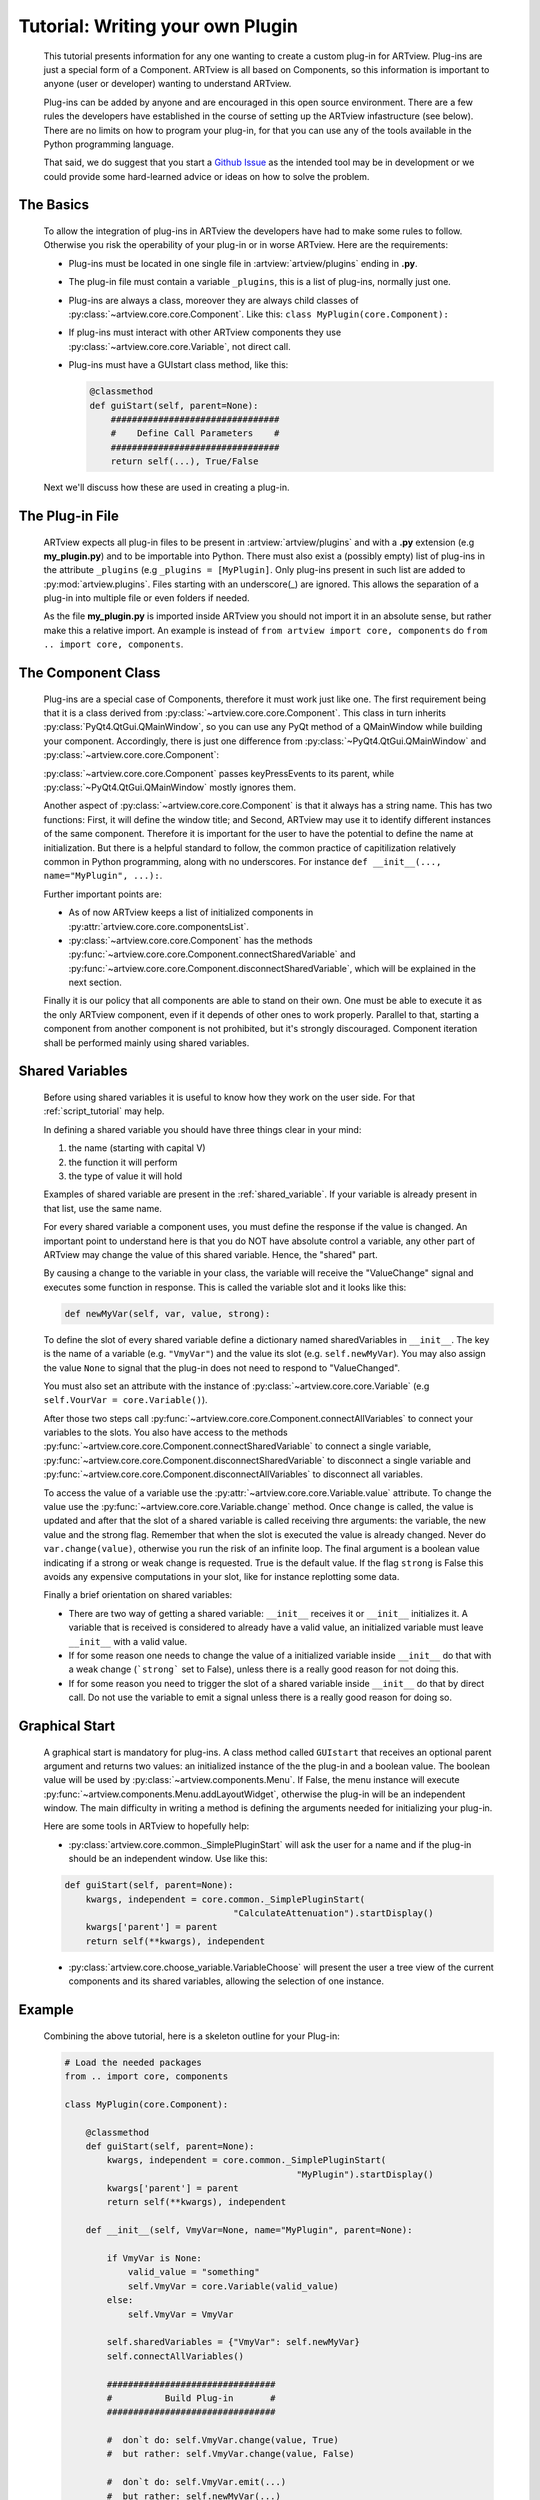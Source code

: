 .. _plugin_tutorial:

Tutorial: Writing your own Plugin
=================================

    This tutorial presents information for any one wanting to create a 
    custom plug-in for ARTview. Plug-ins are just a special form of a Component.
    ARTview is all based on Components, so this information is important 
    to anyone (user or developer) wanting to understand ARTview. 

    Plug-ins can be added by anyone and are encouraged in this open source 
    environment. There are a few rules the developers have established in the
    course of setting up the ARTview infastructure (see below). There are no
    limits on how to program your plug-in, for that you can use any of the 
    tools available in the Python programming language.

    That said, we do suggest that you start a `Github Issue 
    <https://github.com/nguy/artview/issues>`_ as the intended tool may be 
    in development or we could provide some hard-learned advice or 
    ideas on how to solve the problem.


The Basics
----------

    To allow the integration of plug-ins in ARTview the developers have had 
    to make some rules to follow. Otherwise you risk the operability of your 
    plug-in or in worse ARTview. Here are the requirements:

    * Plug-ins must be located in one single file in
      :artview:`artview/plugins` ending in **.py**.

    * The plug-in file must contain a variable ``_plugins``, this is a list of
      plug-ins, normally just one.

    * Plug-ins are always a class, moreover they are always child classes
      of :py:class:`~artview.core.core.Component`. Like this: 
      ``class MyPlugin(core.Component):``

    * If plug-ins must interact with other ARTview components they use
      :py:class:`~artview.core.core.Variable`, not direct call.

    * Plug-ins must have a GUIstart class method, like this:

      .. code-block:: python

          @classmethod
          def guiStart(self, parent=None):
              ################################
              #    Define Call Parameters    #
              ################################
              return self(...), True/False

    Next we'll discuss how these are used in creating a plug-in.

The Plug-in File
----------------

    ARTview expects all plug-in files to be present in :artview:`artview/plugins` 
    and with a **.py** extension (e.g **my_plugin.py**) and to be importable into 
    Python. There must also exist a (possibly empty) list of plug-ins in the 
    attribute ``_plugins`` (e.g ``_plugins = [MyPlugin]``. Only plug-ins present 
    in such list are added to :py:mod:`artview.plugins`. Files starting with an 
    underscore(_) are ignored. This allows the separation of a plug-in into 
    multiple file or even folders if needed.

    As the file **my_plugin.py** is imported inside ARTview you should not
    import it in an absolute sense, but rather make this a relative import. An 
    example is instead of ``from artview import core, components`` do 
    ``from .. import core, components``.

The Component Class
-------------------

    Plug-ins are a special case of Components, therefore it must work
    just like one. The first requirement being that it is a class derived
    from :py:class:`~artview.core.core.Component`. This class in turn
    inherits :py:class:`PyQt4.QtGui.QMainWindow`, so you can use any PyQt
    method of a QMainWindow while building your component. Accordingly, 
    there is just one difference from
    :py:class:`~PyQt4.QtGui.QMainWindow` and
    :py:class:`~artview.core.core.Component`:

    :py:class:`~artview.core.core.Component` passes keyPressEvents to its
    parent, while :py:class:`~PyQt4.QtGui.QMainWindow` mostly ignores them.

    Another aspect of :py:class:`~artview.core.core.Component` is that
    it always has a string name. This has two functions: First, it will
    define the window title; and Second, ARTview may use it to identify
    different instances of the same component. Therefore it is important 
    for the user to have the potential to define the name at initialization. 
    But there is a helpful standard to follow, the common practice of 
    capitilization relatively common in Python programming, along with no
    underscores. For instance ``def __init__(..., name="MyPlugin", ...):``. 

    Further important points are:

    * As of now ARTview keeps a list of initialized components in
      :py:attr:`artview.core.core.componentsList`.
    * :py:class:`~artview.core.core.Component` has the methods
      :py:func:`~artview.core.core.Component.connectSharedVariable` and
      :py:func:`~artview.core.core.Component.disconnectSharedVariable`, which
      will be explained in the next section.

    Finally it is our policy that all components are able to stand on their own.
    One must be able to execute it as the only ARTview component, even if it
    depends of other ones to work properly. Parallel to that, starting a
    component from another component is not prohibited, but it's strongly
    discouraged. Component iteration shall be performed mainly using shared
    variables.

Shared Variables
----------------

    Before using shared variables it is useful to know how they work on 
    the user side. For that :ref:`script_tutorial` may help.

    In defining a shared variable you should have three things clear in
    your mind: 

    1. the name (starting with capital V)
    2. the function it will perform
    3. the type of value it will hold
    
    Examples of  shared variable are present in the :ref:`shared_variable`. 
    If your variable is already present in that list, use the same name.

    For every shared variable a component uses, you must define the response 
    if the value is changed. An important point to understand here
    is that you do NOT have absolute control a variable, any other part of 
    ARTview may change the value of this shared variable. Hence, the "shared" 
    part.

    By causing a change to the variable in your class, the variable will 
    receive the "ValueChange" signal and executes some function in response. 
    This is called the variable slot and it looks like this:

    .. code-block:: python

        def newMyVar(self, var, value, strong):

    To define the slot of every shared variable define a dictionary named 
    sharedVariables in ``__init__``. The key is the name of a variable
    (e.g. ``"VmyVar"``) and the value its slot (e.g. ``self.newMyVar``). You
    may also assign the value ``None`` to signal that the plug-in does not
    need to respond to "ValueChanged". 

    You must also set an attribute with the instance of 
    :py:class:`~artview.core.core.Variable` (e.g
    ``self.VourVar = core.Variable()``). 

    After those two steps call
    :py:func:`~artview.core.core.Component.connectAllVariables` to connect
    your variables to the slots. You also have access to the methods
    :py:func:`~artview.core.core.Component.connectSharedVariable` to connect a
    single variable,
    :py:func:`~artview.core.core.Component.disconnectSharedVariable` to
    disconnect a single variable and
    :py:func:`~artview.core.core.Component.disconnectAllVariables` to
    disconnect all variables.

    To access the value of a variable use the
    :py:attr:`~artview.core.core.Variable.value` attribute. To change the value  
    use the :py:func:`~artview.core.core.Variable.change` method. Once ``change`` 
    is called, the value is updated and after that the slot of a shared variable
    is called receiving thre arguments: the variable, the new value and the
    strong flag. Remember that when the slot is executed the value is already
    changed. Never do ``var.change(value)``, otherwise you run the risk of an 
    infinite loop. The final argument is a boolean value indicating if a 
    strong or weak change is requested. True is the default value. If the flag 
    ``strong`` is False this avoids any expensive computations in your slot, 
    like for instance replotting some data.

    Finally a brief orientation on shared variables:

    * There are two way of getting a shared variable: ``__init__`` receives it
      or ``__init__`` initializes it. A variable that is received is considered
      to already have a valid value, an initialized variable must leave
      ``__init__`` with a valid value.
    * If for some reason one needs to change the value of a initialized
      variable inside ``__init__`` do that with a weak change (```strong``` set
      to False), unless there is a really good reason for not doing this.
    * If for some reason you need to trigger the slot of a shared variable
      inside ``__init__`` do that by direct call. Do not use the variable to
      emit a signal unless there is a really good reason for doing so.

Graphical Start
---------------

    A graphical start is mandatory for plug-ins. A class method called 
    ``GUIstart`` that receives an optional parent argument
    and returns two values: an initialized instance of the the plug-in and a
    boolean value. The boolean value will be used by
    :py:class:`~artview.components.Menu`. If False, the menu instance will
    execute :py:func:`~artview.components.Menu.addLayoutWidget`, otherwise the
    plug-in will be an independent window. The main difficulty in writing a 
    method is defining the arguments needed for initializing your plug-in.

    Here are some tools in ARTview to hopefully help:

    * :py:class:`artview.core.common._SimplePluginStart` will ask the user for
      a name and if the plug-in should be an independent window. Use like
      this:

    .. code-block:: python

        def guiStart(self, parent=None):
            kwargs, independent = core.common._SimplePluginStart(
                                        "CalculateAttenuation").startDisplay()
            kwargs['parent'] = parent
            return self(**kwargs), independent

    * :py:class:`artview.core.choose_variable.VariableChoose` will present the
      user a tree view of the current components and its shared variables,
      allowing the selection of one instance.


Example
-------

    Combining the above tutorial, here is a skeleton outline for your Plug-in:

    .. code-block:: python

        # Load the needed packages
        from .. import core, components

        class MyPlugin(core.Component):

            @classmethod
            def guiStart(self, parent=None):
                kwargs, independent = core.common._SimplePluginStart(
                                                    "MyPlugin").startDisplay()
                kwargs['parent'] = parent
                return self(**kwargs), independent

            def __init__(self, VmyVar=None, name="MyPlugin", parent=None):

                if VmyVar is None:
                    valid_value = "something"
                    self.VmyVar = core.Variable(valid_value)
                else:
                    self.VmyVar = VmyVar

                self.sharedVariables = {"VmyVar": self.newMyVar}
                self.connectAllVariables()

                ################################
                #          Build Plug-in       #
                ################################

                #  don`t do: self.VmyVar.change(value, True)
                #  but rather: self.VmyVar.change(value, False)

                #  don`t do: self.VmyVar.emit(...)
                #  but rather: self.newMyVar(...)

                # show plugin
                self.show()

            ################################
            #         Other Methods        #
            ################################

            def newMyVar(self, variable, value, strong):
                print self.VmyVar.value  #  => "something else"
                print value #  => "something else"

        _plugins=[MyPlugin]





